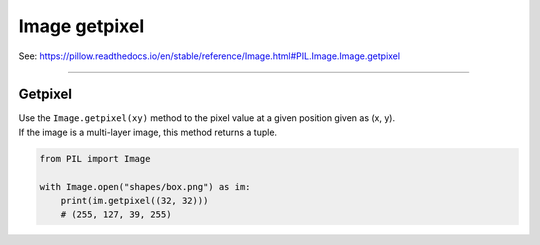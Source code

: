 ==========================
Image getpixel
==========================

| See: https://pillow.readthedocs.io/en/stable/reference/Image.html#PIL.Image.Image.getpixel

----

Getpixel
----------------------------

| Use the ``Image.getpixel(xy)`` method to the pixel value at a given position given as (x, y). 
| If the image is a multi-layer image, this method returns a tuple.

.. code-block:: python

    from PIL import Image

    with Image.open("shapes/box.png") as im:
        print(im.getpixel((32, 32)))
        # (255, 127, 39, 255)



